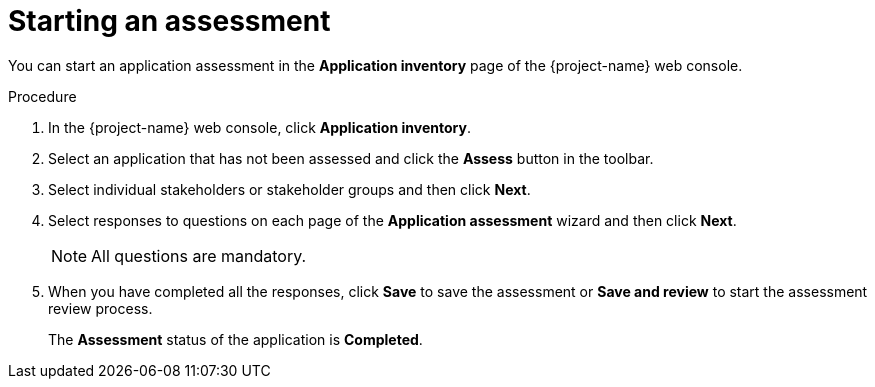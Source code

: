 // Module included in the following assemblies:
//
// * documentation/doc-installing-and-using-tackle/master.adoc

[id="starting-assessment_{context}"]
= Starting an assessment

You can start an application assessment in the *Application inventory* page of the {project-name} web console.

.Procedure

. In the {project-name} web console, click *Application inventory*.
. Select an application that has not been assessed and click the *Assess* button in the toolbar.
. Select individual stakeholders or stakeholder groups and then click *Next*.
. Select responses to questions on each page of the *Application assessment* wizard and then click *Next*.
+
[NOTE]
====
All questions are mandatory.
====

. When you have completed all the responses, click *Save* to save the assessment or *Save and review* to start the assessment review process.
+
The *Assessment* status of the application is *Completed*.
